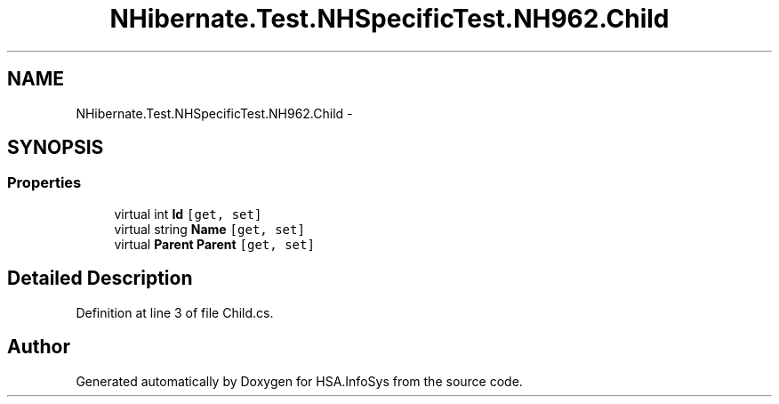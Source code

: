 .TH "NHibernate.Test.NHSpecificTest.NH962.Child" 3 "Fri Jul 5 2013" "Version 1.0" "HSA.InfoSys" \" -*- nroff -*-
.ad l
.nh
.SH NAME
NHibernate.Test.NHSpecificTest.NH962.Child \- 
.SH SYNOPSIS
.br
.PP
.SS "Properties"

.in +1c
.ti -1c
.RI "virtual int \fBId\fP\fC [get, set]\fP"
.br
.ti -1c
.RI "virtual string \fBName\fP\fC [get, set]\fP"
.br
.ti -1c
.RI "virtual \fBParent\fP \fBParent\fP\fC [get, set]\fP"
.br
.in -1c
.SH "Detailed Description"
.PP 
Definition at line 3 of file Child\&.cs\&.

.SH "Author"
.PP 
Generated automatically by Doxygen for HSA\&.InfoSys from the source code\&.
